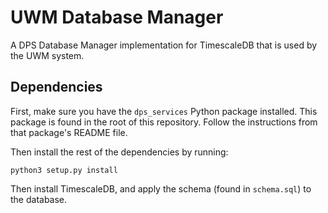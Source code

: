 * UWM Database Manager
 
A DPS Database Manager implementation for TimescaleDB that is used by the UWM system.

** Dependencies

First, make sure you have the ~dps_services~ Python package installed. This package is found in the root of this repository. Follow the instructions from that package's README file.

Then install the rest of the dependencies by running:

#+BEGIN_SRC shell
python3 setup.py install
#+END_SRC

Then install TimescaleDB, and apply the schema (found in ~schema.sql~) to the database.
